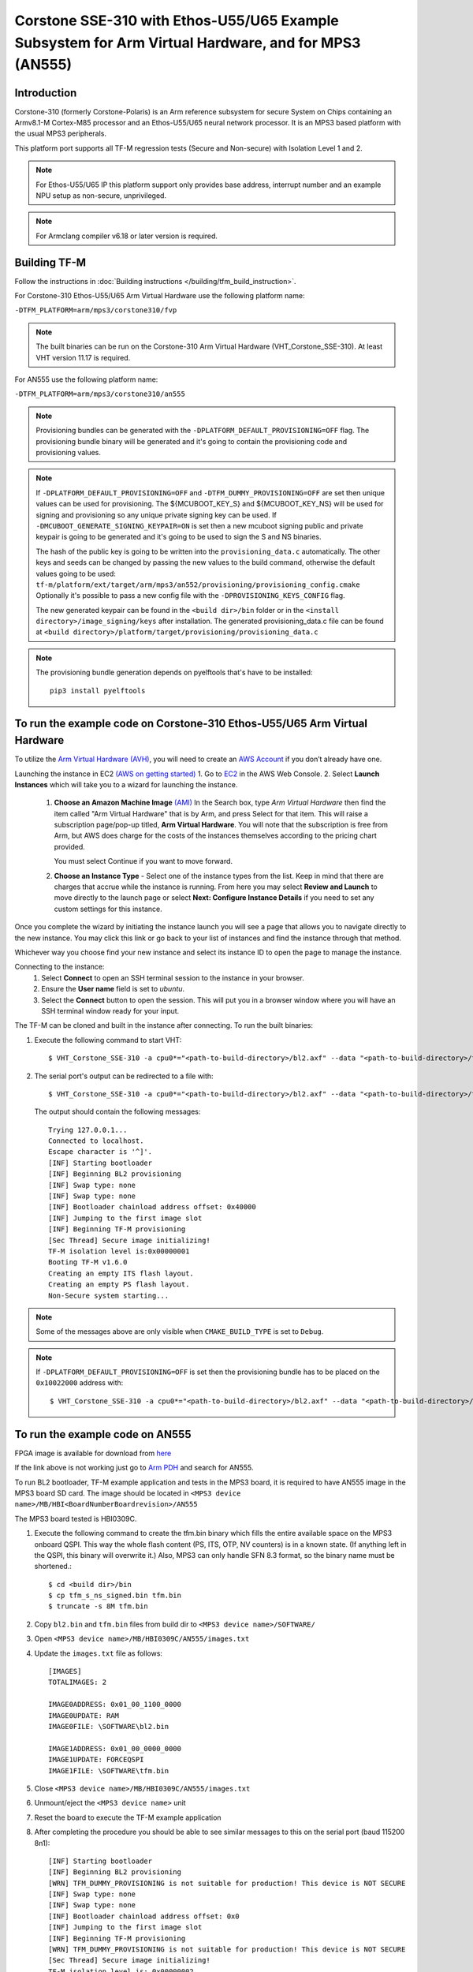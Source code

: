 Corstone SSE-310 with Ethos-U55/U65 Example Subsystem for Arm Virtual Hardware, and for MPS3 (AN555)
====================================================================================================

Introduction
------------

Corstone-310 (formerly Corstone-Polaris) is an Arm reference subsystem for
secure System on Chips containing an Armv8.1-M Cortex-M85 processor and an
Ethos-U55/U65 neural network processor. It is an MPS3 based platform with the
usual MPS3 peripherals.

This platform port supports all TF-M regression tests (Secure and Non-secure)
with Isolation Level 1 and 2.

.. note::

   For Ethos-U55/U65 IP this platform support only provides base address,
   interrupt number and an example NPU setup as non-secure, unprivileged.

.. note::

   For Armclang compiler v6.18 or later version is required.

Building TF-M
-------------

Follow the instructions in :doc:`Building instructions </building/tfm_build_instruction>`.

For Corstone-310 Ethos-U55/U65 Arm Virtual Hardware use the following platform name:

``-DTFM_PLATFORM=arm/mps3/corstone310/fvp``

.. note::

   The built binaries can be run on the Corstone-310 Arm Virtual Hardware
   (VHT_Corstone_SSE-310). At least VHT version 11.17 is required.

For AN555 use the following platform name:

``-DTFM_PLATFORM=arm/mps3/corstone310/an555``

.. note::

   Provisioning bundles can be generated with the ``-DPLATFORM_DEFAULT_PROVISIONING=OFF``
   flag. The provisioning bundle binary will be generated and it's going to contain the
   provisioning code and provisioning values.

.. note::

   If ``-DPLATFORM_DEFAULT_PROVISIONING=OFF`` and ``-DTFM_DUMMY_PROVISIONING=OFF`` are set
   then unique values can be used for provisioning. The ${MCUBOOT_KEY_S} and ${MCUBOOT_KEY_NS}
   will be used for signing and provisioning so any unique private signing key can be used.
   If ``-DMCUBOOT_GENERATE_SIGNING_KEYPAIR=ON`` is set then a new mcuboot signing public and private
   keypair is going to be generated and it's going to be used to sign the S and NS binaries.

   The hash of the public key is going to be written into the ``provisioning_data.c`` automatically.
   The other keys and seeds can be changed by passing the new values to the build command,
   otherwise the default values going to be used:
   ``tf-m/platform/ext/target/arm/mps3/an552/provisioning/provisioning_config.cmake``
   Optionally it's possible to pass a new config file with the ``-DPROVISIONING_KEYS_CONFIG``
   flag.

   The new generated keypair can be found in the ``<build dir>/bin`` folder or in the
   ``<install directory>/image_signing/keys`` after installation.
   The generated provisioning_data.c file can be found at
   ``<build directory>/platform/target/provisioning/provisioning_data.c``

.. note::

   The provisioning bundle generation depends on pyelftools that's have to be installed::

    pip3 install pyelftools


To run the example code on Corstone-310 Ethos-U55/U65 Arm Virtual Hardware
--------------------------------------------------------------------------

To utilize the `Arm Virtual Hardware (AVH) <https://arm-software.github.io/AVH/main/simulation/html/Using.html>`_, you will need to create an `AWS Account <https://aws.amazon.com/>`_ if you don’t already have one.

Launching the instance in EC2 `(AWS on getting started) <https://docs.aws.amazon.com/AWSEC2/latest/UserGuide/EC2_GetStarted.html>`_
1. Go to `EC2 <https://console.aws.amazon.com/ec2/v2/>`_ in the AWS Web Console.
2. Select **Launch Instances** which will take you to a wizard for launching the instance.

     1. **Choose an Amazon Machine Image** `(AMI) <https://docs.aws.amazon.com/AWSEC2/latest/UserGuide/AMIs.html>`_  In the Search box, type `Arm Virtual Hardware` then find the item called "Arm Virtual Hardware" that is by Arm, and press Select for that item.
        This will raise a subscription page/pop-up titled, **Arm Virtual Hardware**. You will note that the subscription is free from Arm, but AWS does charge for the costs of the instances themselves according to the pricing chart provided.

        You must select Continue if you want to move forward.

     2. **Choose an Instance Type** - Select one of the instance types from the list. Keep in mind that there are charges that accrue while the instance is running.
        From here you may select **Review and Launch** to move directly to the launch page or select **Next: Configure Instance Details** if you need to set any custom settings for this instance.


Once you complete the wizard by initiating the instance launch you will see a page that allows you to navigate directly to the new instance. You may click this link or go back to your list of instances and find the instance through that method.

Whichever way you choose find your new instance and select its instance ID to open the page to manage the instance.

Connecting to the instance:
   1. Select **Connect** to open an SSH terminal session to the instance in your browser.
   2. Ensure the **User name** field is set to `ubuntu`.
   3. Select the **Connect** button to open the session. This will put you in a browser window where you will have an SSH terminal window ready for your input.

The TF-M can be cloned and built in the instance after connecting.
To run the built binaries:

#. Execute the following command to start VHT::

    $ VHT_Corstone_SSE-310 -a cpu0*="<path-to-build-directory>/bl2.axf" --data "<path-to-build-directory>/tfm_s_ns_signed.bin"@0x38000000

#. The  serial port's output can be redirected to a file with::

    $ VHT_Corstone_SSE-310 -a cpu0*="<path-to-build-directory>/bl2.axf" --data "<path-to-build-directory>/tfm_s_ns_signed.bin"@0x38000000 -C mps3_board.uart0.unbuffered_output=1 -C mps3_board.uart0.out_file="output.log"

   The output should contain the following messages::

    Trying 127.0.0.1...
    Connected to localhost.
    Escape character is '^]'.
    [INF] Starting bootloader
    [INF] Beginning BL2 provisioning
    [INF] Swap type: none
    [INF] Swap type: none
    [INF] Bootloader chainload address offset: 0x40000
    [INF] Jumping to the first image slot
    [INF] Beginning TF-M provisioning
    [Sec Thread] Secure image initializing!
    TF-M isolation level is:0x00000001
    Booting TF-M v1.6.0
    Creating an empty ITS flash layout.
    Creating an empty PS flash layout.
    Non-Secure system starting...


.. note::

   Some of the messages above are only visible when ``CMAKE_BUILD_TYPE`` is set
   to ``Debug``.

.. note::

   If ``-DPLATFORM_DEFAULT_PROVISIONING=OFF`` is set then the provisioning bundle has to
   be placed on the ``0x10022000`` address with::

   $ VHT_Corstone_SSE-310 -a cpu0*="<path-to-build-directory>/bl2.axf" --data "<path-to-build-directory>/tfm_s_ns_signed.bin"@0x38000000 -C mps3_board.uart0.unbuffered_output=1 -C mps3_board.uart0.out_file="output.log" --data "encrypted_provisioning_bundle.bin"@0x10022000


To run the example code on AN555
--------------------------------
FPGA image is available for download from `here <https://developer.arm.com/downloads/view/AN555>`__

If the link above is not working just go to `Arm PDH <https://developer.arm.com/downloads>`__ and search for AN555.

To run BL2 bootloader, TF-M example application and tests in the MPS3 board,
it is required to have AN555 image in the MPS3 board SD card. The image should
be located in ``<MPS3 device name>/MB/HBI<BoardNumberBoardrevision>/AN555``

The MPS3 board tested is HBI0309C.

#. Execute the following command to create the tfm.bin binary
   which fills the entire available space on the MPS3 onboard QSPI.
   This way the whole flash content (PS, ITS, OTP, NV counters) is in a known state.
   (If anything left in the QSPI, this binary will overwrite it.)
   Also, MPS3 can only handle SFN 8.3 format, so the binary name must be shortened.::

   $ cd <build dir>/bin
   $ cp tfm_s_ns_signed.bin tfm.bin
   $ truncate -s 8M tfm.bin

#. Copy ``bl2.bin`` and ``tfm.bin`` files from
   build dir to ``<MPS3 device name>/SOFTWARE/``
#. Open ``<MPS3 device name>/MB/HBI0309C/AN555/images.txt``
#. Update the ``images.txt`` file as follows::

    [IMAGES]
    TOTALIMAGES: 2

    IMAGE0ADDRESS: 0x01_00_1100_0000
    IMAGE0UPDATE: RAM
    IMAGE0FILE: \SOFTWARE\bl2.bin

    IMAGE1ADDRESS: 0x01_00_0000_0000
    IMAGE1UPDATE: FORCEQSPI
    IMAGE1FILE: \SOFTWARE\tfm.bin

#. Close ``<MPS3 device name>/MB/HBI0309C/AN555/images.txt``
#. Unmount/eject the ``<MPS3 device name>`` unit
#. Reset the board to execute the TF-M example application
#. After completing the procedure you should be able to see similar messages
   to this on the serial port (baud 115200 8n1)::

    [INF] Starting bootloader
    [INF] Beginning BL2 provisioning
    [WRN] TFM_DUMMY_PROVISIONING is not suitable for production! This device is NOT SECURE
    [INF] Swap type: none
    [INF] Swap type: none
    [INF] Bootloader chainload address offset: 0x0
    [INF] Jumping to the first image slot
    [INF] Beginning TF-M provisioning
    [WRN] TFM_DUMMY_PROVISIONING is not suitable for production! This device is NOT SECURE
    [Sec Thread] Secure image initializing!
    TF-M isolation level is: 0x00000002
    Booting TF-M <TF-M version and git hash>
    Creating an empty ITS flash layout.
    Creating an empty PS flash layout.
    [INF][Crypto] Provisioning entropy seed... complete.
    Non-Secure system starting...

.. note::

   Some of the messages above are only visible when ``CMAKE_BUILD_TYPE`` is set
   to ``Debug``.

.. note::

   If ``-DPLATFORM_DEFAULT_PROVISIONING=OFF`` is set then the provisioning bundle has to
   be placed on the ``0x10022400`` address.

--------------

*Copyright (c) 2021-2023, Arm Limited. All rights reserved.*
